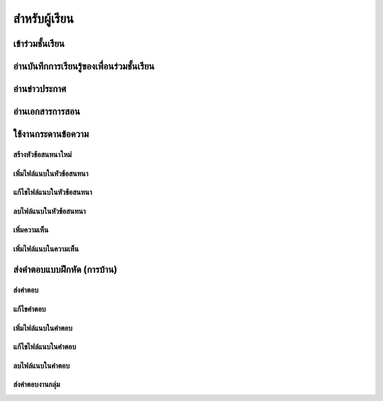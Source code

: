 =============
สำหรับผู้เรียน
=============

เข้าร่วมชั้นเรียน
==============

อ่านบันทึกการเรียนรู้ของเพื่อนร่วมชั้นเรียน
=======================================

อ่านข่าวประกาศ
===============

อ่านเอกสารการสอน
===================

ใช้งานกระดานข้อความ
=====================

สร้างหัวข้อสนทนาใหม่
---------------------

เพิ่มไฟล์แนบในหัวข้อสนทนา
--------------------------

แก้ไขไฟล์แนบในหัวข้อสนทนา
---------------------------

ลบไฟล์แนบในหัวข้อสนทนา
-------------------------

เพิ่มความเห็น
-------------

เพิ่มไฟล์แนบในความเห็น
-----------------------

ส่งคำตอบแบบฝึกหัด (การบ้าน)
==============================

ส่งคำตอบ
---------

แก้ไขคำตอบ
-----------

เพิ่มไฟล์แนบในคำตอบ
---------------------

แก้ไขไฟล์แนบในคำตอบ
----------------------

ลบไฟล์แนบในคำตอบ
--------------------

ส่งคำตอบงานกลุ่ม
-----------------
